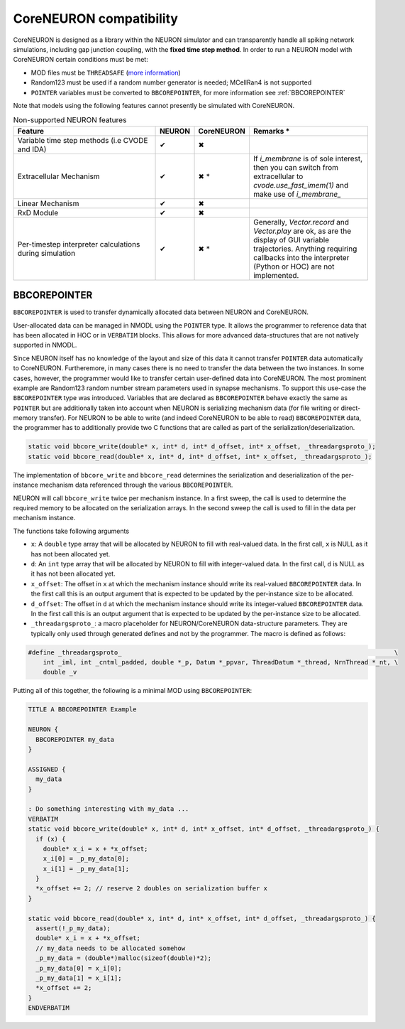 CoreNEURON compatibility
########################
CoreNEURON is designed as a library within the NEURON simulator and can transparently handle all spiking network simulations, including gap junction coupling, with the **fixed time step method**.
In order to run a NEURON model with CoreNEURON certain conditions must be met:

* MOD files must be ``THREADSAFE`` (`more information <https://neuron.yale.edu/neuron/docs/multithread-parallelization>`_)
* Random123 must be used if a random number generator is needed; MCellRan4 is not supported
* ``POINTER`` variables must be converted to ``BBCOREPOINTER``, for more information see :ref:`BBCOREPOINTER`

Note that models using the following features cannot presently be simulated with CoreNEURON.

.. list-table:: Non-supported NEURON features
   :widths: 45 10 10 35
   :header-rows: 1
   :class: fixed-table

   * - Feature
     - NEURON
     - CoreNEURON
     - Remarks *
   * - Variable time step methods (i.e CVODE and IDA)
     - ✔
     - ✖
     -
   * - Extracellular Mechanism
     - ✔
     - ✖ *
     - If `i_membrane` is of sole interest, then you can switch from extracellular to `cvode.use_fast_imem(1)` and make use of `i_membrane_`
   * - Linear Mechanism
     - ✔
     - ✖
     -
   * - RxD Module
     - ✔
     - ✖
     -
   * - Per-timestep interpreter calculations during simulation
     - ✔
     - ✖ *
     - Generally, `Vector.record` and `Vector.play` are ok, as are the display of GUI variable trajectories.
       Anything requiring callbacks into the interpreter (Python or HOC) are not implemented.

BBCOREPOINTER
*************
``BBCOREPOINTER`` is used to transfer dynamically allocated data between NEURON and CoreNEURON.

User-allocated data can be managed in NMODL using the ``POINTER`` type.
It allows the programmer to reference data that has been allocated in HOC or in ``VERBATIM`` blocks.
This allows for more advanced data-structures that are not natively supported in NMODL.

Since NEURON itself has no knowledge of the layout and size of this data it cannot
transfer ``POINTER`` data automatically to CoreNEURON.
Furtheremore, in many cases there is no need to transfer the data between the two instances.
In some cases, however, the programmer would like to transfer certain user-defined data into CoreNEURON.
The most prominent example are Random123 random number stream parameters used in synapse mechanisms.
To support this use-case the ``BBCOREPOINTER`` type was introduced.
Variables that are declared as ``BBCOREPOINTER`` behave exactly the same as ``POINTER`` but are
additionally taken into account when NEURON is serializing mechanism data (for file writing or
direct-memory transfer).
For NEURON to be able to write (and indeed CoreNEURON to be able to read) ``BBCOREPOINTER``
data, the programmer has to additionally provide two C functions that are called as part
of the serialization/deserialization.

.. code-block:: c++

   static void bbcore_write(double* x, int* d, int* d_offset, int* x_offset, _threadargsproto_);
   static void bbcore_read(double* x, int* d, int* d_offset, int* x_offset, _threadargsproto_);

The implementation of ``bbcore_write`` and ``bbcore_read`` determines the serialization and
deserialization of the per-instance mechanism data referenced through the various
``BBCOREPOINTER``.

NEURON will call ``bbcore_write`` twice per mechanism instance.
In a first sweep, the call is used to determine the required memory to be allocated on the serialization arrays.
In the second sweep the call is used to fill in the data per mechanism instance.

The functions take following arguments

* ``x``: A ``double`` type array that will be allocated by NEURON to fill with real-valued data. In the
  first call, ``x`` is NULL as it has not been allocated yet.
* ``d``: An ``int`` type array that will be allocated by NEURON to fill with integer-valued data. In the
  first call, ``d`` is NULL as it has not been allocated yet.
* ``x_offset``: The offset in ``x`` at which the mechanism instance should write its real-valued
  ``BBCOREPOINTER`` data. In the first call this is an output argument that is expected to be updated
  by the per-instance size to be allocated.
* ``d_offset``: The offset in ``d`` at which the mechanism instance should write its integer-valued
  ``BBCOREPOINTER`` data. In the first call this is an output argument that is expected to be updated
  by the per-instance size to be allocated.
* ``_threadargsproto_``: a macro placeholder for NEURON/CoreNEURON data-structure parameters. They
  are typically only used through generated defines and not by the programmer. The macro is defined
  as follows:

.. code-block:: c++

   #define _threadargsproto_                                                                         \
       int _iml, int _cntml_padded, double *_p, Datum *_ppvar, ThreadDatum *_thread, NrnThread *_nt, \
       double _v

Putting all of this together, the following is a minimal MOD using ``BBCOREPOINTER``:

.. code-block:: hoc

   TITLE A BBCOREPOINTER Example

   NEURON {
     BBCOREPOINTER my_data
   }

   ASSIGNED {
     my_data
   }

   : Do something interesting with my_data ...
   VERBATIM
   static void bbcore_write(double* x, int* d, int* x_offset, int* d_offset, _threadargsproto_) {
     if (x) {
       double* x_i = x + *x_offset;
       x_i[0] = _p_my_data[0];
       x_i[1] = _p_my_data[1];
     }
     *x_offset += 2; // reserve 2 doubles on serialization buffer x
   }

   static void bbcore_read(double* x, int* d, int* x_offset, int* d_offset, _threadargsproto_) {
     assert(!_p_my_data);
     double* x_i = x + *x_offset;
     // my_data needs to be allocated somehow
     _p_my_data = (double*)malloc(sizeof(double)*2);
     _p_my_data[0] = x_i[0];
     _p_my_data[1] = x_i[1];
     *x_offset += 2;
   }
   ENDVERBATIM
